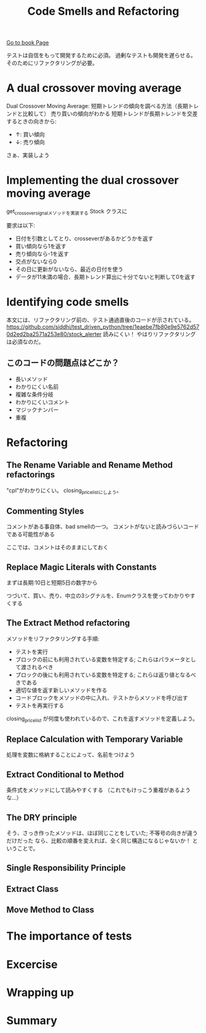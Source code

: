 #+TITLE: Code Smells and Refactoring
#+PROPERTY: header-args :eval no
[[https://learning.oreilly.com/library/view/test-driven-python-development/9781783987924/ch03.html][Go to book Page]]

テストは自信をもって開発するために必須。
過剰なテストも開発を遅らせる。
そのためにリファクタリングが必要。

* A dual crossover moving average
Dual Crossover Moving Average: 短期トレンドの傾向を調べる方法（長期トレンドと比較して）
売り買いの傾向がわかる 短期トレンドが長期トレンドを交差するときの向きから:
- ↑: 買い傾向
- ↓: 売り傾向

さぁ、実装しよう
* Implementing the dual crossover moving average
get_crossover_signalメソッドを実装する
 Stock クラスに

要求は以下:
- 日付を引数としてとり、crosseverがあるかどうかを返す
- 買い傾向なら1を返す
- 売り傾向なら-1を返す
- 交点がないなら0
- その日に更新がないなら、最近の日付を使う
- データが11未満の場合、長期トレンド算出に十分でないと判断して0を返す
* Identifying code smells
本文には、リファクタリング前の、テスト通過直後のコードが示されている。
https://github.com/siddhi/test_driven_python/tree/1eaebe7fb80e9e5762d570d2ed2ba2571a253e80/stock_alerter
読みにくい！
やはりリファクタリングは必須なのだ。
** このコードの問題点はどこか？
- 長いメソッド
- わかりにくい名前
- 複雑な条件分岐
- わかりにくいコメント
- マジックナンバー
- 重複
* Refactoring
** The Rename Variable and Rename Method refactorings
"cpl"がわかりにくい。
closing_price_listにしよう。
** Commenting Styles
コメントがある事自体、bad smellの一つ。
コメントがないと読みづらいコードである可能性がある

ここでは、コメントはそのままにしておく
** Replace Magic Literals with Constants
まずは長期:10日と短期5日の数字から

つづいて、買い、売り、中立の3シグナルを、Enumクラスを使ってわかりやすくする
** The Extract Method refactoring
メソッドをリファクタリングする手順:
- テストを実行
- ブロックの前にも利用されている変数を特定する; これらはパラメータとして渡されるべき
- ブロックの後にも利用されている変数を特定する; これらは返り値となるべきである
- 適切な値を返す新しいメソッドを作る
- コードブロックをメソッドの中に入れ、テストからメソッドを呼び出す
- テストを再実行する

closing_price_list が何度も使われているので、これを返すメソッドを定義しよう。

** Replace Calculation with Temporary Variable
処理を変数に格納することによって、名前をつけよう

** Extract Conditional to Method
条件式をメソッドにして読みやすくする
（これでもけっこう重複があるような...）
** The DRY principle
そう、さっき作ったメソッドは、ほぼ同じことをしていた; 不等号の向きが違うだけだった
なら、比較の順番を変えれば、全く同じ構造になるじゃないか！
ということで。

** Single Responsibility Principle
** Extract Class
** Move Method to Class
* The importance of tests
* Excercise
* Wrapping up
* Summary

